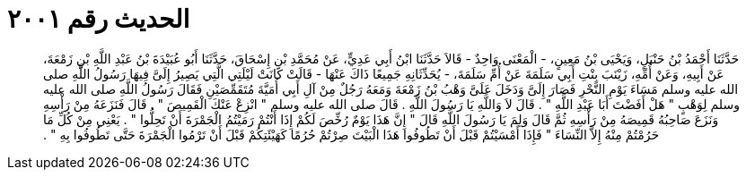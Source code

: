 
= الحديث رقم ٢٠٠١

[quote.hadith]
حَدَّثَنَا أَحْمَدُ بْنُ حَنْبَلٍ، وَيَحْيَى بْنُ مَعِينٍ، - الْمَعْنَى وَاحِدٌ - قَالاَ حَدَّثَنَا ابْنُ أَبِي عَدِيٍّ، عَنْ مُحَمَّدِ بْنِ إِسْحَاقَ، حَدَّثَنَا أَبُو عُبَيْدَةَ بْنُ عَبْدِ اللَّهِ بْنِ زَمْعَةَ، عَنْ أَبِيهِ، وَعَنْ أُمِّهِ، زَيْنَبَ بِنْتِ أَبِي سَلَمَةَ عَنْ أُمِّ سَلَمَةَ، - يُحَدِّثَانِهِ جَمِيعًا ذَاكَ عَنْهَا - قَالَتْ كَانَتْ لَيْلَتِي الَّتِي يَصِيرُ إِلَىَّ فِيهَا رَسُولُ اللَّهِ صلى الله عليه وسلم مَسَاءَ يَوْمِ النَّحْرِ فَصَارَ إِلَىَّ وَدَخَلَ عَلَىَّ وَهْبُ بْنُ زَمْعَةَ وَمَعَهُ رَجُلٌ مِنْ آلِ أَبِي أُمَيَّةَ مُتَقَمِّصَيْنِ فَقَالَ رَسُولُ اللَّهِ صلى الله عليه وسلم لِوَهْبٍ ‏"‏ هَلْ أَفَضْتَ أَبَا عَبْدِ اللَّهِ ‏"‏ ‏.‏ قَالَ لاَ وَاللَّهِ يَا رَسُولَ اللَّهِ ‏.‏ قَالَ صلى الله عليه وسلم ‏"‏ انْزِعْ عَنْكَ الْقَمِيصَ ‏"‏ ‏.‏ قَالَ فَنَزَعَهُ مِنْ رَأْسِهِ وَنَزَعَ صَاحِبُهُ قَمِيصَهُ مِنْ رَأْسِهِ ثُمَّ قَالَ وَلِمَ يَا رَسُولَ اللَّهِ قَالَ ‏"‏ إِنَّ هَذَا يَوْمٌ رُخِّصَ لَكُمْ إِذَا أَنْتُمْ رَمَيْتُمُ الْجَمْرَةَ أَنْ تَحِلُّوا ‏"‏ ‏.‏ يَعْنِي مِنْ كُلِّ مَا حَرُمْتُمْ مِنْهُ إِلاَّ النِّسَاءَ ‏"‏ فَإِذَا أَمْسَيْتُمْ قَبْلَ أَنْ تَطُوفُوا هَذَا الْبَيْتَ صِرْتُمْ حُرُمًا كَهَيْئَتِكُمْ قَبْلَ أَنْ تَرْمُوا الْجَمْرَةَ حَتَّى تَطُوفُوا بِهِ ‏"‏ ‏.‏
